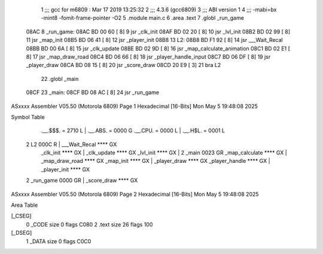                               1 ;;; gcc for m6809 : Mar 17 2019 13:25:32
                              2 ;;; 4.3.6 (gcc6809)
                              3 ;;; ABI version 1
                              4 ;;; -mabi=bx -mint8 -fomit-frame-pointer -O2
                              5 	.module	main.c
                              6 	.area	.text
                              7 	.globl	_run_game
   08AC                       8 _run_game:
   08AC BD 00 60      [ 8]    9 	jsr	_clk_init
   08AF BD 02 20      [ 8]   10 	jsr	_lvl_init
   08B2 BD 02 99      [ 8]   11 	jsr	_map_init
   08B5 BD 06 41      [ 8]   12 	jsr	_player_init
   08B8                      13 L2:
   08B8 BD F1 92      [ 8]   14 	jsr	___Wait_Recal
   08BB BD 00 6A      [ 8]   15 	jsr	_clk_update
   08BE BD 02 9D      [ 8]   16 	jsr	_map_calculate_animation
   08C1 BD 02 E1      [ 8]   17 	jsr	_map_draw_road
   08C4 BD 06 66      [ 8]   18 	jsr	_player_handle_input
   08C7 BD 06 DF      [ 8]   19 	jsr	_player_draw
   08CA BD 08 15      [ 8]   20 	jsr	_score_draw
   08CD 20 E9         [ 3]   21 	bra	L2
                             22 	.globl	_main
   08CF                      23 _main:
   08CF BD 08 AC      [ 8]   24 	jsr	_run_game
ASxxxx Assembler V05.50  (Motorola 6809)                                Page 1
Hexadecimal [16-Bits]                                 Mon May  5 19:48:08 2025

Symbol Table

    .__.$$$.       =   2710 L   |     .__.ABS.       =   0000 G
    .__.CPU.       =   0000 L   |     .__.H$L.       =   0001 L
  2 L2                 000C R   |     ___Wait_Recal      **** GX
    _clk_init          **** GX  |     _clk_update        **** GX
    _lvl_init          **** GX  |   2 _main              0023 GR
    _map_calculate     **** GX  |     _map_draw_road     **** GX
    _map_init          **** GX  |     _player_draw       **** GX
    _player_handle     **** GX  |     _player_init       **** GX
  2 _run_game          0000 GR  |     _score_draw        **** GX

ASxxxx Assembler V05.50  (Motorola 6809)                                Page 2
Hexadecimal [16-Bits]                                 Mon May  5 19:48:08 2025

Area Table

[_CSEG]
   0 _CODE            size    0   flags C080
   2 .text            size   26   flags  100
[_DSEG]
   1 _DATA            size    0   flags C0C0

